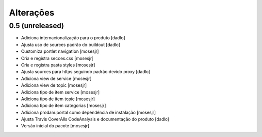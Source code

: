 Alterações
----------


0.5 (unreleased)
^^^^^^^^^^^^^^^^
* Adiciona internacionalização para o produto [dadlo]
* Ajusta uso de sources padrão do buildout [dadlo]
* Customiza portlet navigation [mosesjr]
* Cria e registra secoes.css [mosesjr]
* Cria e registra pasta styles [mosesjr]
* Ajusta sources para https seguindo padrão devido proxy [dadlo]
* Adiciona view de service [mosesjr]
* Adiciona view de topic [mosesjr]
* Adiciona tipo de item service [mosesjr]
* Adiciona tipo de item topic [mosesjr]
* Adiciona tipo de item categorias [mosesjr]
* Adiciona prodam.portal como dependência de instalação [mosesjr]
* Ajusta Travis CoverAlls CodeAnalysis e documentação do produto [dadlo]
* Versão inicial do pacote [mosesjr]
